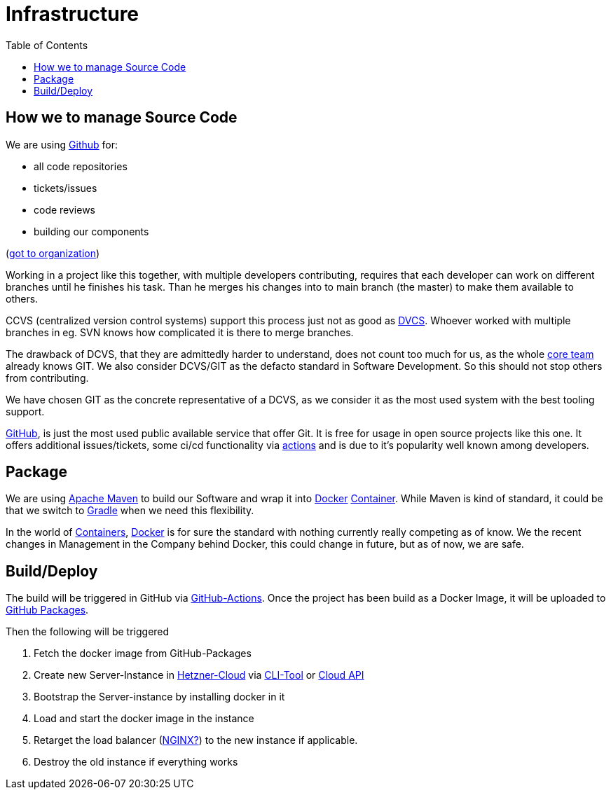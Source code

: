 = Infrastructure
:jbake-type: page
:jbake-status: published
:jbake-tags: infrastructur, ccvs, dvcs, git, cloud, deployment
:jbake-date: 2020-02-23
:jbake-description: Describe the infrastructure we use for development and deployment
:jbake-disqus_enabled: true
:jbake-disqus_identifier: 6ef41d66-69e1-11ea-8467-b30d35089e34
:idprefix:

:toc:
:toc-placement: macro
toc::[]

== How we to manage Source Code
We are using link:https::/gitbub.com[Github] for:

* all code repositories
* tickets/issues
* code reviews
* building our components

(link:https://github.com/dancier[got to organization])

Working in a project like this together, with multiple developers contributing, requires that each developer
can work on different branches until he finishes his task. Than he merges his changes into to main branch (the master)
to make them available to others.

CCVS (centralized version control systems) support this process just not as good as
link:https://en.wikipedia.org/wiki/Distributed_Concurrent_Versions_System[DVCS].
Whoever worked with multiple branches in eg. SVN knows how complicated it is there to
merge branches.

The drawback of DCVS, that they are admittedly harder to understand, does not count too much for us,
as the whole link:/team.html[core team] already knows GIT.
We also consider DCVS/GIT as the defacto standard in Software Development. So this should not stop others from
contributing.

We have chosen GIT as the concrete representative of a DCVS, as we consider it as
the most used system with the best tooling support.

link:https://github.com[GitHub], is just the most used public available service that offer Git.
It is free for usage in open source projects like this one. It offers additional issues/tickets,
some ci/cd functionality via link:https://github.com/features/actions[actions]
and is due to it's popularity well known among developers.

== Package

We are using link:https://maven.apache.org/[Apache Maven] to build our Software and wrap it into
link:https://www.docker.com/[Docker] link:https://cloud.google.com/containers/[Container].
While Maven is kind of standard, it could be that we switch to
link:https://gradle.org/[Gradle] when we need this flexibility.

In the world of link:https://cloud.google.com/containers/[Containers], link:https://www.docker.com/[Docker] is for sure the standard
with nothing currently really competing as of know. We the recent changes in Management in the Company behind Docker,
this could change in future, but as of now, we are safe.

== Build/Deploy

The build will be triggered in GitHub via link:https://github.com/features/actions[GitHub-Actions]. Once
the project has been build as a Docker Image, it will be uploaded to link:https://github.com/features/packages[GitHub Packages].

Then the following will be triggered

 1. Fetch the docker image from GitHub-Packages
 1. Create new Server-Instance in link:https://www.hetzner.de/cloud[Hetzner-Cloud] via link:https://github.com/hetznercloud/cli[CLI-Tool] or link:https://docs.hetzner.cloud/[Cloud API]
 1. Bootstrap the Server-instance by installing docker in it
 1. Load and start the docker image in the instance
 1. Retarget the load balancer (link:https://www.nginx.com/[NGINX?]) to the new instance if applicable.
 1. Destroy the old instance if everything works

